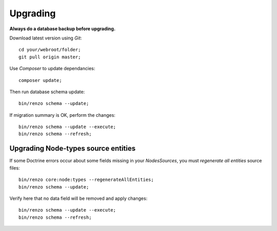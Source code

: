 =========
Upgrading
=========

**Always do a database backup before upgrading.**

Download latest version using *Git*::

    cd your/webroot/folder;
    git pull origin master;

Use *Composer* to update dependancies::

    composer update;

Then run database schema update::

    bin/renzo schema --update;

If migration summary is OK, perform the changes::

    bin/renzo schema --update --execute;
    bin/renzo schema --refresh;

Upgrading Node-types source entities
------------------------------------

If some Doctrine errors occur about some fields missing in your *NodesSources*,
you must *regenerate all entities* source files::

    bin/renzo core:node:types --regenerateAllEntities;
    bin/renzo schema --update;

Verify here that no data field will be removed and apply changes::

    bin/renzo schema --update --execute;
    bin/renzo schema --refresh;
